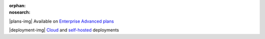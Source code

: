 :orphan:
:nosearch:

.. raw:: html

  <div class="mm-plans-badge">

|plans-img| Available on `Enterprise Advanced plans <https://mattermost.com/pricing/>`__

|deployment-img| `Cloud <https://mattermost.com/sign-up/>`__ and `self-hosted <https://mattermost.com/download/>`__ deployments

.. raw:: html

  </div>
